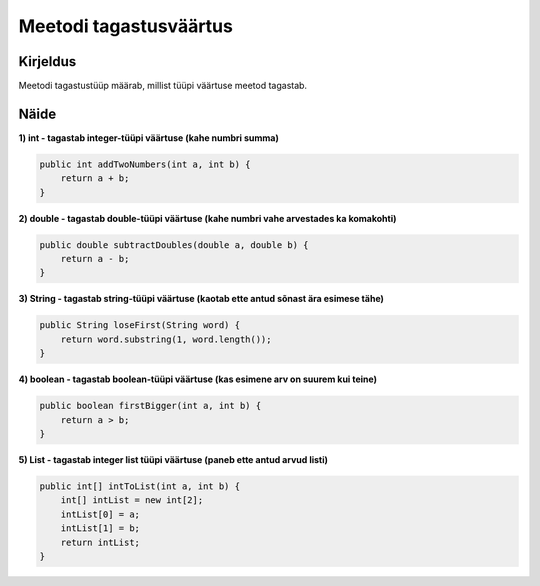 =======================
Meetodi tagastusväärtus
=======================

Kirjeldus
---------

Meetodi tagastustüüp määrab, millist tüüpi väärtuse meetod tagastab. 

Näide
-----

**1) int - tagastab integer-tüüpi väärtuse (kahe numbri summa)**

.. code-block:: java

        public int addTwoNumbers(int a, int b) {
            return a + b;
        }

**2) double - tagastab double-tüüpi väärtuse (kahe numbri vahe arvestades ka komakohti)**

.. code-block:: java

    public double subtractDoubles(double a, double b) {
        return a - b;
    }

**3) String - tagastab string-tüüpi väärtuse (kaotab ette antud sõnast ära esimese tähe)**

.. code-block:: java

    public String loseFirst(String word) {
        return word.substring(1, word.length());
    }


**4) boolean - tagastab boolean-tüüpi väärtuse (kas esimene arv on suurem kui teine)**

.. code-block:: java

    public boolean firstBigger(int a, int b) {
        return a > b;
    }

**5) List - tagastab integer list tüüpi väärtuse (paneb ette antud arvud listi)**

.. code-block:: java

    public int[] intToList(int a, int b) {
        int[] intList = new int[2];
        intList[0] = a;
        intList[1] = b;
        return intList;
    }
